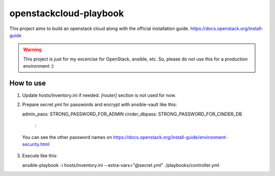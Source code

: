 openstackcloud-playbook
=======================

This project aims to build an openstack cloud along with the official
installation guide. https://docs.openstack.org/install-guide

.. WARNING::
   This project is just for my excercise for OpenStack, ansible, etc.
   So, please do not use this for a production environment :)

How to use
----------

1. Update hosts/inventory.ini if needed. `[router]` section is not used
   for now.
2. Prepare secret.yml for passwords and encrypt with ansible-vault like this::

   admin_pass: STRONG_PASSWORD_FOR_ADMIN
   cinder_dbpass: STRONG_PASSWORD_FOR_CINDER_DB
    :

  You can see the other password names on
  https://docs.openstack.org/install-guide/environment-security.html

3. Execute like this::

   ansible-playbook -i hosts/inventory.ini --extra-vars="@secret.yml" ./playbooks/controller.yml
